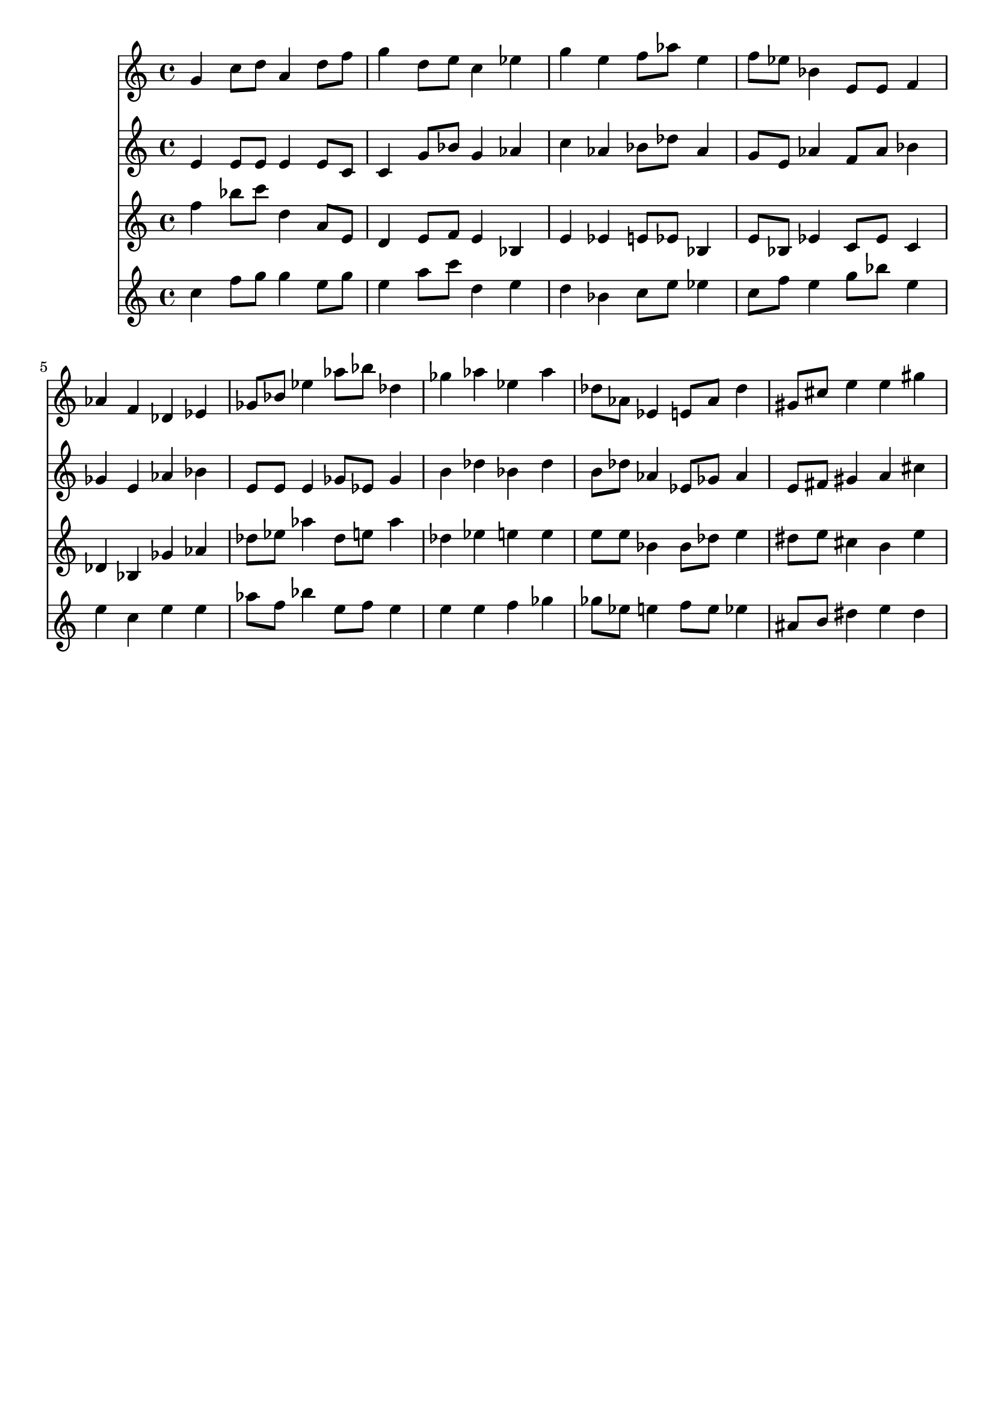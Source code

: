 \version "2.19.82"
\language "english"

\header {
    tagline = ##f
}

\layout {}

\paper {}

\score {
    \new Score
    <<
        \context Staff = "violin_staff1"
        \with
        {
            \consists Horizontal_bracket_engraver
        }
        {
            {
                g'4
                c''8
                [
                d''8
                ]
                a'4
                d''8
                [
                f''8
                ]
                g''4
                d''8
                [
                e''8
                ]
                c''4
                ef''4
                g''4
                e''4
                f''8
                [
                af''8
                ]
                e''4
                f''8
                [
                ef''8
                ]
                bf'4
                e'8
                [
                e'8
                ]
                f'4
                af'4
                f'4
                df'4
                ef'4
                gf'8
                [
                bf'8
                ]
                ef''4
                af''8
                [
                bf''8
                ]
                df''4
                gf''4
                af''4
                ef''4
                af''4
                df''8
                [
                af'8
                ]
                ef'4
                e'8
                [
                af'8
                ]
                df''4
                gs'8
                [
                cs''8
                ]
                e''4
                e''4
                gs''4
            }
        }
        \context Staff = "violin_staff2"
        \with
        {
            \consists Horizontal_bracket_engraver
        }
        {
            {
                e'4
                e'8
                [
                e'8
                ]
                e'4
                e'8
                [
                c'8
                ]
                c'4
                g'8
                [
                bf'8
                ]
                g'4
                af'4
                c''4
                af'4
                bf'8
                [
                df''8
                ]
                af'4
                g'8
                [
                e'8
                ]
                af'4
                f'8
                [
                af'8
                ]
                bf'4
                gf'4
                e'4
                af'4
                bf'4
                e'8
                [
                e'8
                ]
                e'4
                gf'8
                [
                ef'8
                ]
                gf'4
                b'4
                df''4
                bf'4
                df''4
                b'8
                [
                df''8
                ]
                af'4
                ef'8
                [
                gf'8
                ]
                af'4
                e'8
                [
                fs'8
                ]
                gs'4
                a'4
                cs''4
            }
        }
        \context Staff = "violin_staff3"
        \with
        {
            \consists Horizontal_bracket_engraver
        }
        {
            {
                f''4
                bf''8
                [
                c'''8
                ]
                d''4
                a'8
                [
                e'8
                ]
                d'4
                e'8
                [
                f'8
                ]
                e'4
                bf4
                e'4
                ef'4
                e'8
                [
                ef'8
                ]
                bf4
                e'8
                [
                bf8
                ]
                ef'4
                c'8
                [
                ef'8
                ]
                c'4
                df'4
                bf4
                gf'4
                af'4
                df''8
                [
                ef''8
                ]
                af''4
                df''8
                [
                e''8
                ]
                af''4
                df''4
                ef''4
                e''4
                e''4
                e''8
                [
                e''8
                ]
                bf'4
                bf'8
                [
                df''8
                ]
                e''4
                ds''8
                [
                e''8
                ]
                cs''4
                b'4
                e''4
            }
        }
        \context Staff = "violin_staff4"
        \with
        {
            \consists Horizontal_bracket_engraver
        }
        {
            {
                c''4
                f''8
                [
                g''8
                ]
                g''4
                e''8
                [
                g''8
                ]
                e''4
                a''8
                [
                c'''8
                ]
                d''4
                e''4
                d''4
                bf'4
                c''8
                [
                e''8
                ]
                ef''4
                c''8
                [
                f''8
                ]
                e''4
                g''8
                [
                bf''8
                ]
                e''4
                e''4
                c''4
                e''4
                e''4
                af''8
                [
                f''8
                ]
                bf''4
                e''8
                [
                f''8
                ]
                e''4
                e''4
                e''4
                f''4
                gf''4
                gf''8
                [
                ef''8
                ]
                e''4
                f''8
                [
                e''8
                ]
                ef''4
                as'8
                [
                b'8
                ]
                ds''4
                e''4
                ds''4
            }
        }
    >>
}